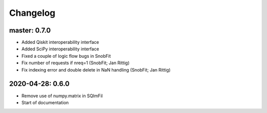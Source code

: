.. _changelog:

Changelog
=========

master: 0.7.0
-------------

* Added Qiskit interoperability interface
* Added SciPy interoperability interface
* Fixed a couple of logic flow bugs in SnobFit
* Fix number of requests if nreq=1 (SnobFit; Jan Rittig)
* Fix indexing error and double delete in NaN handling (SnobFit; Jan Rittig)


2020-04-28: 0.6.0
-----------------

* Remove use of numpy.matrix in SQImFil
* Start of documentation
